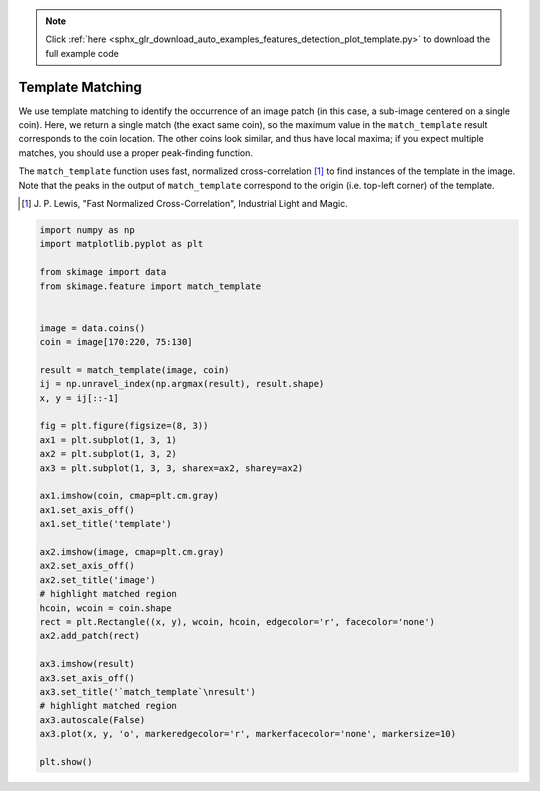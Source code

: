 .. note::
    :class: sphx-glr-download-link-note

    Click :ref:`here <sphx_glr_download_auto_examples_features_detection_plot_template.py>` to download the full example code
.. rst-class:: sphx-glr-example-title

.. _sphx_glr_auto_examples_features_detection_plot_template.py:


=================
Template Matching
=================

We use template matching to identify the occurrence of an image patch
(in this case, a sub-image centered on a single coin). Here, we
return a single match (the exact same coin), so the maximum value in the
``match_template`` result corresponds to the coin location. The other coins
look similar, and thus have local maxima; if you expect multiple matches, you
should use a proper peak-finding function.

The ``match_template`` function uses fast, normalized cross-correlation [1]_
to find instances of the template in the image. Note that the peaks in the
output of ``match_template`` correspond to the origin (i.e. top-left corner) of
the template.

.. [1] J. P. Lewis, "Fast Normalized Cross-Correlation", Industrial Light and
       Magic.


.. image:: /auto_examples/features_detection/images/sphx_glr_plot_template_001.png
    :class: sphx-glr-single-img





.. code-block:: default

    import numpy as np
    import matplotlib.pyplot as plt

    from skimage import data
    from skimage.feature import match_template


    image = data.coins()
    coin = image[170:220, 75:130]

    result = match_template(image, coin)
    ij = np.unravel_index(np.argmax(result), result.shape)
    x, y = ij[::-1]

    fig = plt.figure(figsize=(8, 3))
    ax1 = plt.subplot(1, 3, 1)
    ax2 = plt.subplot(1, 3, 2)
    ax3 = plt.subplot(1, 3, 3, sharex=ax2, sharey=ax2)

    ax1.imshow(coin, cmap=plt.cm.gray)
    ax1.set_axis_off()
    ax1.set_title('template')

    ax2.imshow(image, cmap=plt.cm.gray)
    ax2.set_axis_off()
    ax2.set_title('image')
    # highlight matched region
    hcoin, wcoin = coin.shape
    rect = plt.Rectangle((x, y), wcoin, hcoin, edgecolor='r', facecolor='none')
    ax2.add_patch(rect)

    ax3.imshow(result)
    ax3.set_axis_off()
    ax3.set_title('`match_template`\nresult')
    # highlight matched region
    ax3.autoscale(False)
    ax3.plot(x, y, 'o', markeredgecolor='r', markerfacecolor='none', markersize=10)

    plt.show()


.. rst-class:: sphx-glr-timing

   **Total running time of the script:** ( 0 minutes  0.168 seconds)


.. _sphx_glr_download_auto_examples_features_detection_plot_template.py:


.. only :: html

 .. container:: sphx-glr-footer
    :class: sphx-glr-footer-example



  .. container:: sphx-glr-download

     :download:`Download Python source code: plot_template.py <plot_template.py>`



  .. container:: sphx-glr-download

     :download:`Download Jupyter notebook: plot_template.ipynb <plot_template.ipynb>`


.. only:: html

 .. rst-class:: sphx-glr-signature

    `Gallery generated by Sphinx-Gallery <https://sphinx-gallery.readthedocs.io>`_
